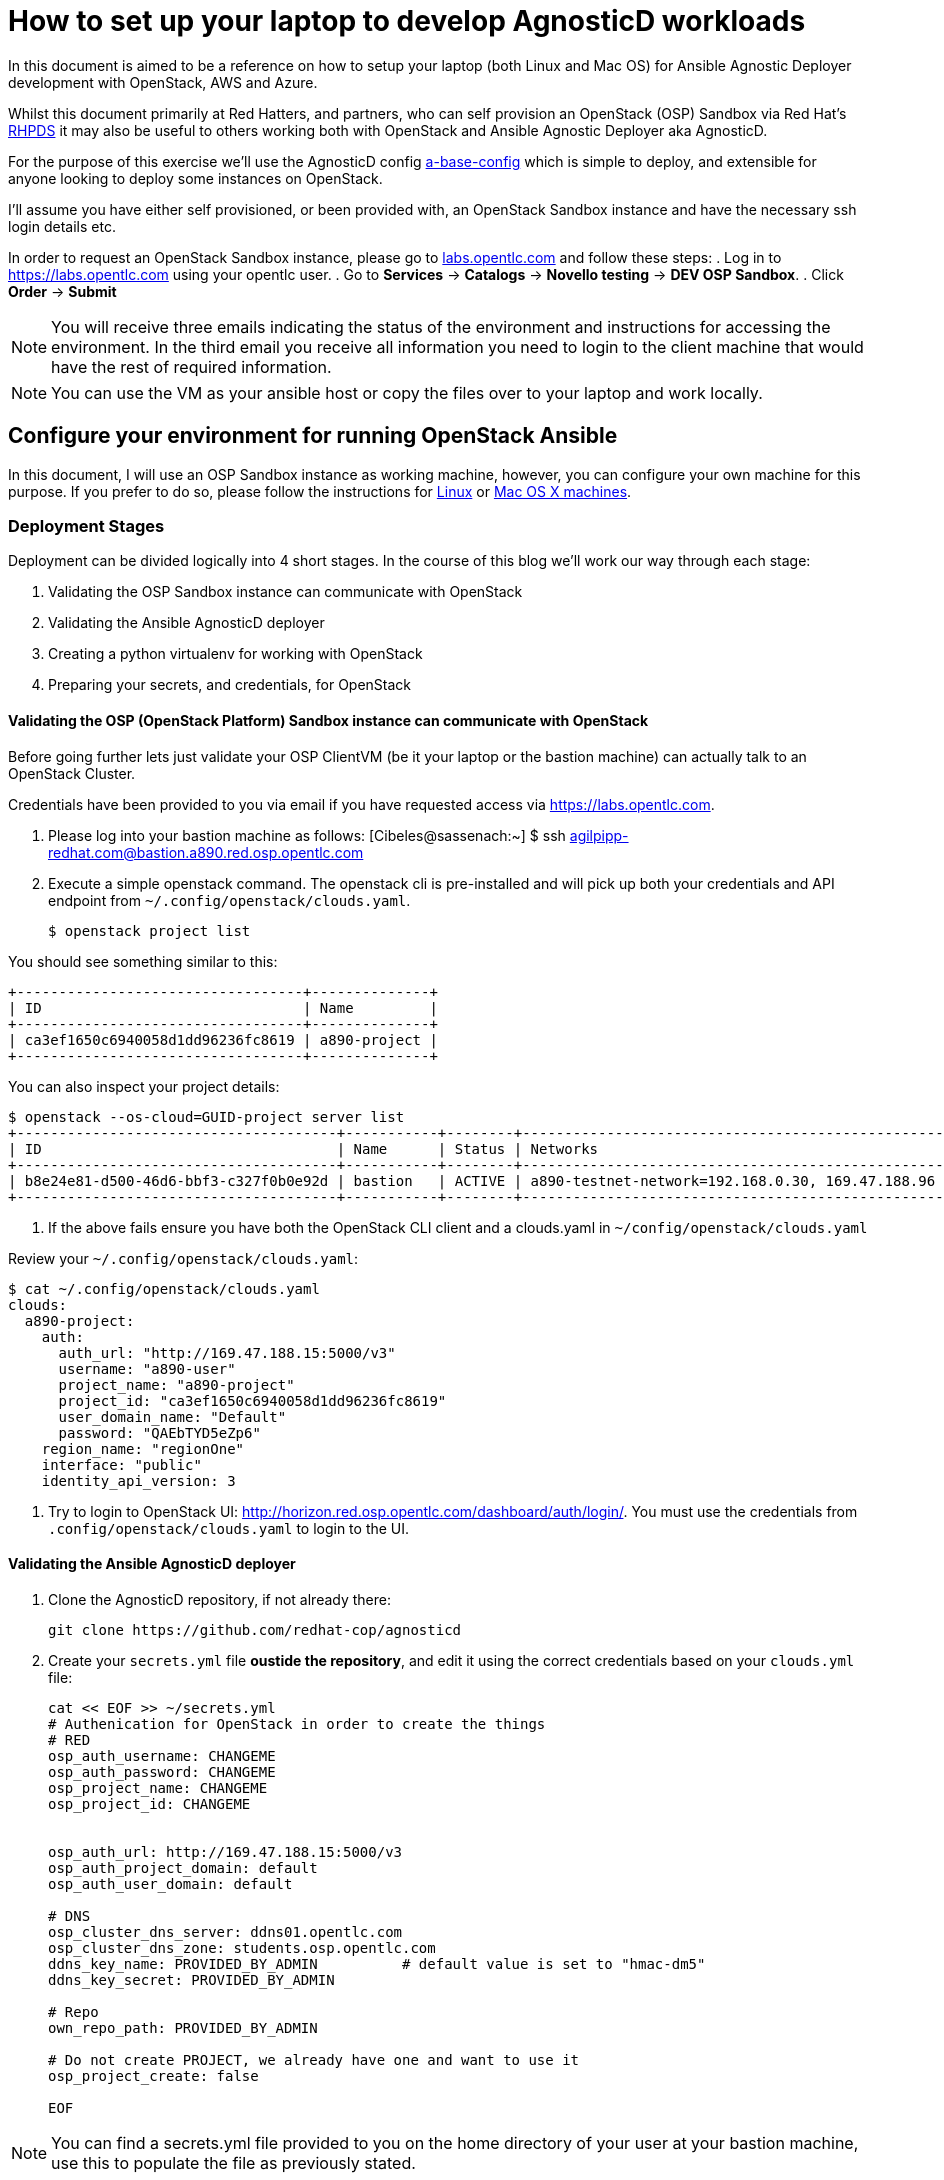 
= How to set up your laptop to develop AgnosticD workloads [[configs-laptop]]

In this document is aimed to be a reference on how to setup your laptop (both Linux and Mac OS) for Ansible Agnostic Deployer development with OpenStack, AWS and Azure.

Whilst this document primarily at Red Hatters, and partners, who can self provision an OpenStack (OSP) Sandbox via Red Hat’s link:https://rhpds.redhat.com[RHPDS] it may also be useful to others working both with OpenStack and Ansible Agnostic Deployer aka AgnosticD.

For the purpose of this exercise we’ll use the AgnosticD config link:https://github.com/redhat-cop/agnosticd/tree/development/ansible/configs/a-base-config[a-base-config] which is simple to deploy, and extensible for anyone looking to deploy some instances on OpenStack.

I’ll assume you have either self provisioned, or been provided with, an OpenStack Sandbox instance and have the necessary ssh login details etc. 

In order to request an OpenStack Sandbox instance, please go to link:labs.opentlc.com[labs.opentlc.com] and follow these steps:
. Log in to link:https://labs.opentlc.com[https://labs.opentlc.com] using your opentlc user.
. Go to *Services* -> *Catalogs* -> *Novello testing* -> *DEV OSP Sandbox*.
. Click *Order* -> *Submit*

NOTE: You will receive three emails indicating the status of the environment and instructions for accessing the environment.
In the third email you receive all information you need to login to the client machine that would have the rest of required information.

NOTE: You can use the VM as your ansible host or copy the files over to your laptop and work locally.

== Configure your environment for running OpenStack Ansible

In this document, I will use an OSP Sandbox instance as working machine, however, you can configure your own machine for this purpose. If you prefer to do so, please follow the instructions for link:https://github.com/redhat-cop/agnosticd/blob/development/training/02_Getting_Started/config_your_linux.adoc[Linux] or link:https://github.com/redhat-cop/agnosticd/blob/development/training/02_Getting_Started/configure_your_mac.adoc[Mac OS X machines].

=== Deployment Stages

Deployment can be divided logically into 4 short stages. In the course of this blog we’ll work our way through each stage:

1. Validating the OSP Sandbox instance can communicate with OpenStack
2. Validating the Ansible AgnosticD deployer
3. Creating a python virtualenv for working with OpenStack
4. Preparing your secrets, and credentials, for OpenStack

==== Validating the OSP (OpenStack Platform) Sandbox instance can communicate with OpenStack

Before going further lets just validate your OSP ClientVM (be it your laptop or the bastion machine) can actually talk to an OpenStack Cluster. 

Credentials have been provided to you via email if you have requested access via link:https://labs.opentlc.com[https://labs.opentlc.com].

1. Please log into your bastion machine as follows:
[Cibeles@sassenach:~] $ ssh agilpipp-redhat.com@bastion.a890.red.osp.opentlc.com

2. Execute a simple openstack command. The openstack cli is pre-installed and will pick up both your credentials and API endpoint from `~/.config/openstack/clouds.yaml`.
+
[source,bash]
----
$ openstack project list
----

You should see something similar to this:
[source,bash]
----
+----------------------------------+--------------+
| ID                               | Name         |
+----------------------------------+--------------+
| ca3ef1650c6940058d1dd96236fc8619 | a890-project |
+----------------------------------+--------------+
----

You can also inspect your project details:
[source,bash]
----
$ openstack --os-cloud=GUID-project server list
+--------------------------------------+-----------+--------+--------------------------------------------------+-------+---------+
| ID                                   | Name      | Status | Networks                                         | Image | Flavor  |
+--------------------------------------+-----------+--------+--------------------------------------------------+-------+---------+
| b8e24e81-d500-46d6-bbf3-c327f0b0e92d | bastion   | ACTIVE | a890-testnet-network=192.168.0.30, 169.47.188.96 |       | 2c2g30d |
+--------------------------------------+-----------+--------+--------------------------------------------------+-------+---------+
----

3. If the above fails ensure you have both the OpenStack CLI client and a clouds.yaml in `~/config/openstack/clouds.yaml`

Review your `~/.config/openstack/clouds.yaml`:
[source,bash]
----
$ cat ~/.config/openstack/clouds.yaml
clouds:
  a890-project:
    auth:
      auth_url: "http://169.47.188.15:5000/v3"
      username: "a890-user"
      project_name: "a890-project"
      project_id: "ca3ef1650c6940058d1dd96236fc8619"
      user_domain_name: "Default"
      password: "QAEbTYD5eZp6"
    region_name: "regionOne"
    interface: "public"
    identity_api_version: 3
----

4. Try to login to OpenStack UI: link:http://horizon.red.osp.opentlc.com/dashboard/auth/login/[]. You must use the credentials from `.config/openstack/clouds.yaml` to login to the UI.

==== Validating the Ansible AgnosticD deployer

. Clone the AgnosticD repository, if not already there:
+
[source,bash]
----
git clone https://github.com/redhat-cop/agnosticd
----

. Create your `secrets.yml` file *oustide the repository*, and edit it using the correct credentials based on your `clouds.yml` file:

+
[source,bash]
----
cat << EOF >> ~/secrets.yml
# Authenication for OpenStack in order to create the things
# RED
osp_auth_username: CHANGEME
osp_auth_password: CHANGEME
osp_project_name: CHANGEME
osp_project_id: CHANGEME


osp_auth_url: http://169.47.188.15:5000/v3
osp_auth_project_domain: default
osp_auth_user_domain: default

# DNS
osp_cluster_dns_server: ddns01.opentlc.com
osp_cluster_dns_zone: students.osp.opentlc.com
ddns_key_name: PROVIDED_BY_ADMIN          # default value is set to "hmac-dm5"
ddns_key_secret: PROVIDED_BY_ADMIN

# Repo
own_repo_path: PROVIDED_BY_ADMIN

# Do not create PROJECT, we already have one and want to use it
osp_project_create: false

EOF
----

NOTE: You can find a secrets.yml file provided to you on the home directory of your user at your bastion machine, use this to populate the file as previously stated.

[source,bash]
----
[agilpipp-redhat.com@bastion ~]$ ls
agnosticd  openstack  secrets.yml
----

NOTE: It is required that OpenStack SDK is installed on your working machine. For further information, please refer to its link:https://docs.openstack.org/openstacksdk/latest/user/[web page]

For simplicity go into the agnosticd/ansible directory. You can explore the main playbooks, the roles directory, and the configs directory where AgnosticD gets it’s recipes to deploy both infrastructure and workloads across multiple Cloud Providers and OpenShift.
[source,bash]
----
cd agnosticd/ansible
----

Make sure this secret file is correct by running the test-empty-config. To test it, simply execute the ansible deployer playbook main.yml with the test config called test-empty-config.
[source,bash]
----
ansible-playbook main.yml \
  -e @configs/test-empty-config/sample_vars_osp.yml \
  -e @~/secrets.yml
----

The `-e @configs/test-empty-config/sample_vars.yml` syntax tells ansible-playbook to load the vars in that configs `sample_vars.yml` file. This is a common pattern and used widely with AgnosticD. This is how you will customize your configs going forward.

Expect to see the ansible logs, which may include skipped tasks and plays, complete successfully
[source,bash]
----
<output truncated>
...
PLAY RECAP *************************************************************************************************************
localhost                  : ok=34   changed=3    unreachable=0    failed=0    skipped=19   rescued=0    ignored=0
...
----

At this point we have now confirmed that the Sandbox can both communicate with OpenStack and can also execute an, albeit simple, AgnosticD config which in fact doesn’t create any instances.

==== Creating a Python virtualenv for working with OpenStack

Ansible is written in Python and requires certain dependencies to work with cloud platforms. In this case it uses a python package called openstacksdk and others depending on the config being deployed.

Particularly as we transition from Python 2 to Python 3 the optimal way to work is to use a python virtualenv to isolate your environment. We will be using Python3 given the EOL of Python 2.

NOTE: Both Python 2 and 3 are installed and the default Python on the current RHEL 7.7 instance is Python 2 as can be seen if you execute `python --version`

1. Create a virtualenv, called openstack taking care to use python3.
+
[source,bash]
----
$ python3 -m venv openstack
----

2. Activate the virtualenv, (you will need to do this every-time you login).
+
[source,bash]
----
$ source openstack/bin/activate
----

Please note that your prompt will now change to indicate the virtualenv has been activated. e.g. `(openstack) [agilpipp-redhat.com@bastion]$`

3. Upgrade pip, the python package manager, to the latest.
+
[source,bash]
----
$ pip install -U pip
----

4. Install the 4 python packages you will need for your config: ansible, openstacksdk, selinux and dnspython. Each will pull in any necessary secondary dependencies.
+
[source,bash]
----
$ pip install ansible openstacksdk selinux dnspython
----

NOTE: You can list all the installed packages with `pip` list and if you wish to transfer them to another machine it is common pattern to capture them with `pip freeze > requirements.txt` and to install on say your local machine via transferring the file (typically via a `git pull`) and `pip install -r requirements.txt`. This will create a matching environment on your local machine.

5. Validate your new virtualenv can communicate, via ansible, with OpenStack.
+
[source,bash]
----
[agilpipp-redhat.com@bastion ansible]$ ansible localhost -m os_auth
----

Expect a successful outcome listing of JSON services and API endpoints with no error message ending similar to this, but with different IP addresses etc:
[source,bash]
----
... <output omitted>
                        "id": "723dd5a9c44147a6942c1760c462bfae",
                        "interface": "admin",
                        "region": "regionOne",
                        "region_id": "regionOne",
                        "url": "http://10.211.62.15:8004/v1/ca3ef1650c6940058d1dd96236fc8619"
                    },
                    {
                        "id": "cc6667ae59dc4a5a8c94c0f23578a5c5",
                        "interface": "internal",
                        "region": "regionOne",
                        "region_id": "regionOne",
                        "url": "http://10.211.62.15:8004/v1/ca3ef1650c6940058d1dd96236fc8619"
                    }
                ],
                "id": "e62a39d2cb0c421b9ccb4e26b837e639",
                "name": "heat",
                "type": "orchestration"
            }
        ]
    },
    "changed": false
}
----

==== Preparing your secrets and credentials for OpenStack

There are a number of ways to find, and authenticate to, OpenStack APIs. So far both the `openstack` and the Ansible ad-hoc command you just executed using the os_auth module found the necessary meta data via a `clouds.yaml` file. In this particular case here: `~/.config/openstack/clouds.yaml`.

Whilst Ansible itself can use `clouds.yaml` via the openstacksdk package you pip installed earlier AgnosticD actually uses a different way of authenticating to OpenStack via vars expressed in YAML. Fortunately your environment has been, largely, pre-configured via a file located at` ~/.secrets.yml` as shown before.

Please make sure your `clouds.yaml` and `secrets.yml` file are present and populated correclty.
[source,bash]
----
(openstack) [agilpipp-redhat.com@bastion ~]$ ls
agnosticd  openstack  secrets.yml
----

NOTE: If you are using a yum server via own_repo_path or have other sensitive variables for your deployment it makes sense to add them to your new `~/secrets.yml` file. If you are doing a workshop your instructor or facilitator can often supply these.

Configuration of your environment is now complete.